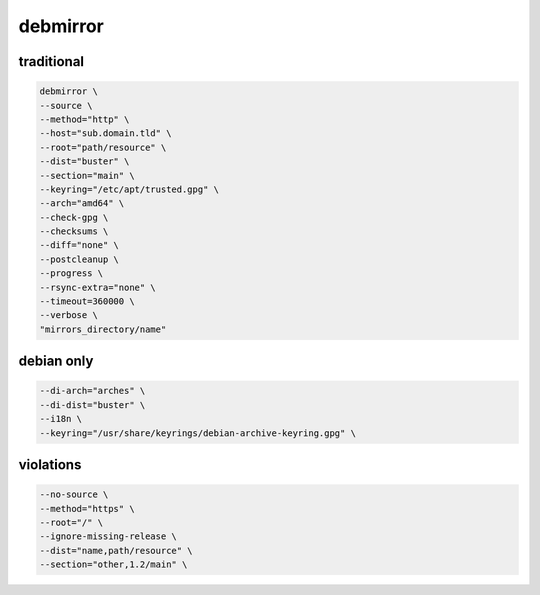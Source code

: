 debmirror
=========

traditional
-----------

.. code:: shell

 debmirror \
 --source \
 --method="http" \
 --host="sub.domain.tld" \
 --root="path/resource" \
 --dist="buster" \
 --section="main" \
 --keyring="/etc/apt/trusted.gpg" \
 --arch="amd64" \
 --check-gpg \
 --checksums \
 --diff="none" \
 --postcleanup \
 --progress \
 --rsync-extra="none" \
 --timeout=360000 \
 --verbose \
 "mirrors_directory/name"

debian only
-----------

.. code:: shell

 --di-arch="arches" \
 --di-dist="buster" \
 --i18n \
 --keyring="/usr/share/keyrings/debian-archive-keyring.gpg" \

violations
----------

.. code:: shell

 --no-source \
 --method="https" \
 --root="/" \
 --ignore-missing-release \
 --dist="name,path/resource" \
 --section="other,1.2/main" \
